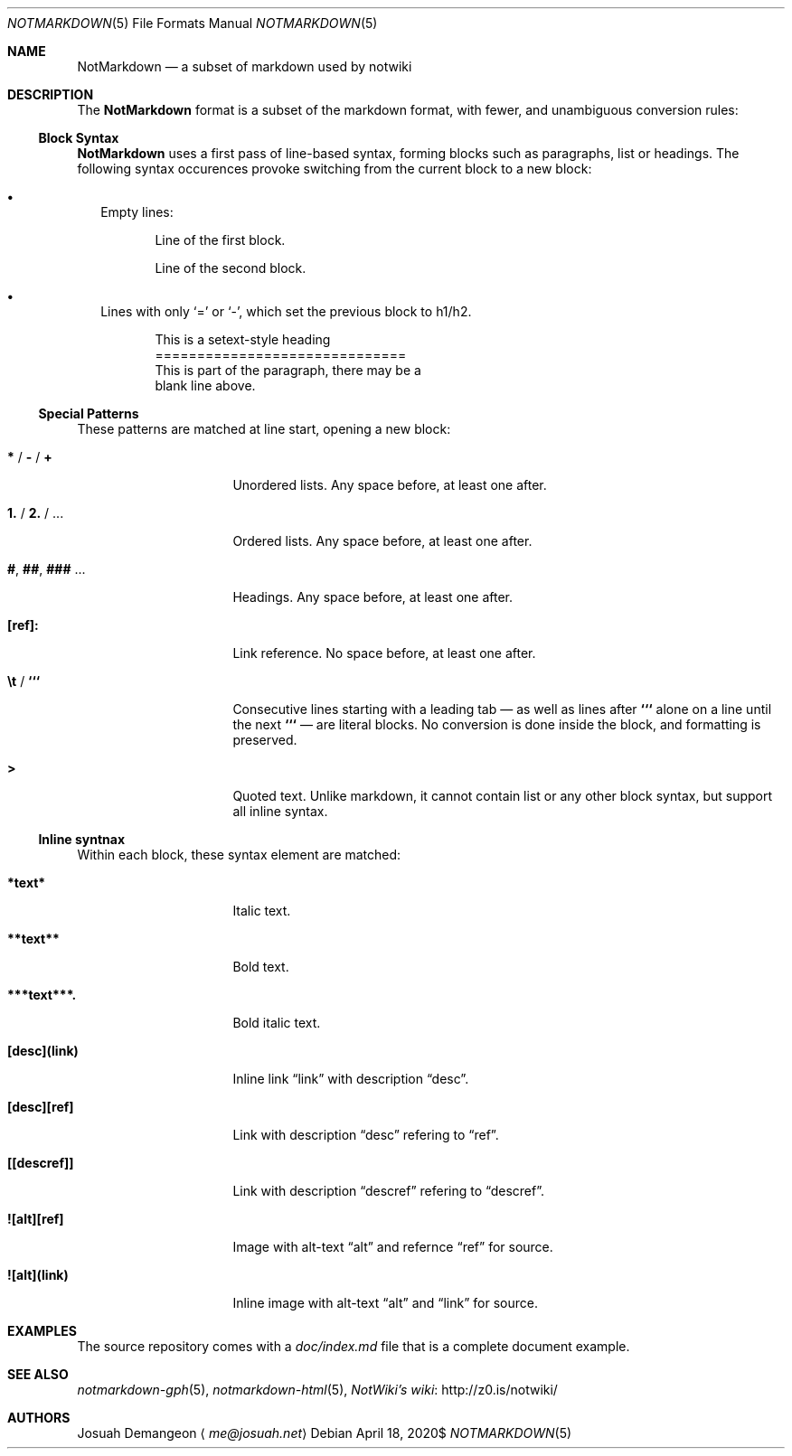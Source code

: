 .Dd $Mdocdate: April 18 2020$
.Dt NOTMARKDOWN 5
.Os
.
.Sh NAME
.
.Nm NotMarkdown
.Nd a subset of markdown used by notwiki
.
.Sh DESCRIPTION
.
The
.Nm
format is a subset of the markdown format, with fewer, and unambiguous 
conversion rules:
.
.Ss Block Syntax
.
.Nm
uses a first pass of line-based syntax, forming blocks such as paragraphs, list 
or headings.
The following syntax occurences provoke switching from the current block to a
new block:
.
.Bl -bullet -width 0n
.
.It
Empty lines:
.Bd -literal -offset 6n
Line of the first block.

Line of the second block.
.Ed
.
.It
Lines with only
.Sq =
or
.Sq - ,
which set the previous block to h1/h2.
.Bd -literal -offset 6n
This is a setext-style heading
==============================
This is part of the paragraph, there may be a
blank line above.
.Ed
.
.El
.
.Ss Special Patterns
.
These patterns are matched at line start, opening a new block:
.
.Bl -tag -width 14n
.
.It Ic * No / Ic - No / Ic +
Unordered lists.
Any space before, at least one after.
.
.It Ic 1. No / Ic 2. No / ...
Ordered lists.
Any space before, at least one after.
.
.It Ic # , Ic ## , Ic ### No ...
Headings.
Any space before, at least one after.
.
.It Ic [ref]:
Link reference. 
No space before, at least one after.
.
.It Ic \et No / Ic ```
Consecutive lines starting with a leading tab \[em] as well as lines after
.Ic ```
alone on a line until the next
.Ic ```
\[em] are literal blocks.
No conversion is done inside the block, and formatting is preserved.
.
.It Ic >
Quoted text.
Unlike markdown, it cannot contain list or any other block syntax, but support
all inline syntax.
.
.El
.
.Ss Inline syntnax
.
Within each block, these syntax element are matched:
.
.Bl -tag -width 14n
.
.It Ic *text*
Italic text.
.
.It Ic **text**
Bold text.
.
.It Ic ***text***.
Bold italic text.
.
.It Ic [desc](link)
Inline link
.Dq link
with description
.Dq desc .
.
.It Ic [desc][ref]
Link with description
.Dq desc
refering to
.Dq ref .
.
.It Ic [[descref]]
Link with description
.Dq descref
refering to
.Dq descref .
.
.It Ic ![alt][ref]
Image with alt-text
.Dq alt
and refernce
.Dq ref
for source.
.
.It Ic ![alt](link)
Inline image with alt-text
.Dq alt
and
.Dq link
for source.
.
.Sh EXAMPLES
.
The source repository comes with a
.Pa doc/index.md
file that is a complete document example.
.
.Sh SEE ALSO
.
.Xr notmarkdown-gph 5 ,
.Xr notmarkdown-html 5 ,
.Lk http://z0.is/notwiki/ "NotWiki's wiki"
.
.Sh AUTHORS
.
.An Josuah Demangeon
.Aq Mt me@josuah.net
